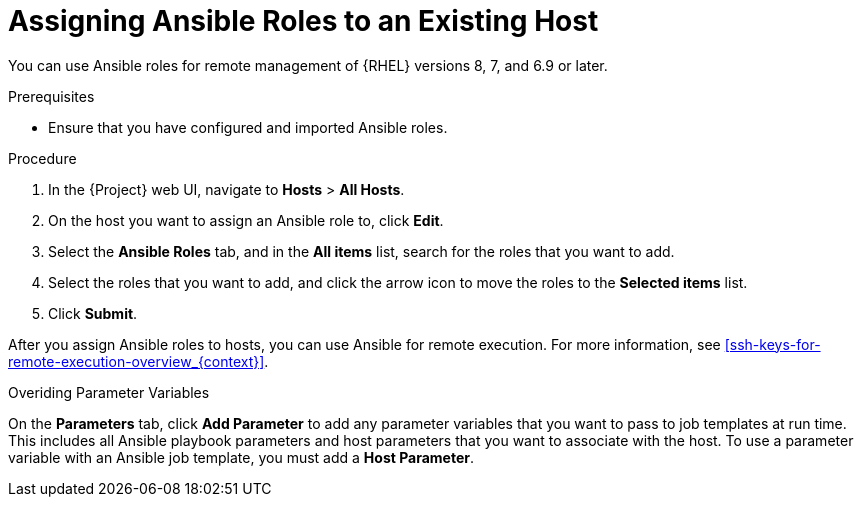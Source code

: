 [id="adding-ansible-roles-to-an-existing-host_{context}"]
= Assigning Ansible Roles to an Existing Host

You can use Ansible roles for remote management of {RHEL} versions 8, 7, and 6.9 or later.

.Prerequisites

* Ensure that you have configured and imported Ansible roles. 

.Procedure

. In the {Project} web UI, navigate to *Hosts* > *All Hosts*.
. On the host you want to assign an Ansible role to, click *Edit*.
. Select the *Ansible Roles* tab, and in the *All items* list, search for the roles that you want to add.
. Select the roles that you want to add, and click the arrow icon to move the roles to the *Selected items* list.
. Click *Submit*.

After you assign Ansible roles to hosts, you can use Ansible for remote execution.
For more information, see xref:ssh-keys-for-remote-execution-overview_{context}[].

.Overiding Parameter Variables

On the *Parameters* tab, click *Add Parameter* to add any parameter variables that you want to pass to job templates at run time.
This includes all Ansible playbook parameters and host parameters that you want to associate with the host.
To use a parameter variable with an Ansible job template, you must add a *Host Parameter*.
